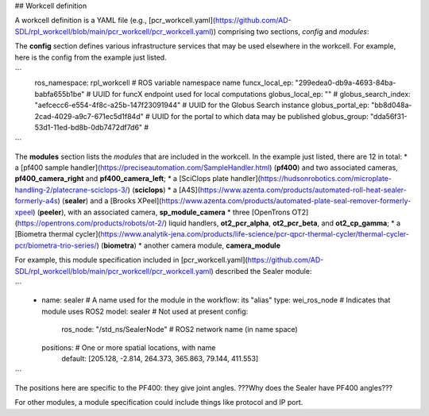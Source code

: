 ## Workcell definition

A workcell definition is a YAML file (e.g., [pcr_workcell.yaml](https://github.com/AD-SDL/rpl_workcell/blob/main/pcr_workcell/pcr_workcell.yaml)) comprising two sections, *config* and *modules*:

The **config** section defines various infrastructure services that may be used elsewhere in the workcell. For example, here is the config from the example just listed.

```
  ros_namespace: rpl_workcell                                 # ROS variable namespace name
  funcx_local_ep: "299edea0-db9a-4693-84ba-babfa655b1be"      # UUID for funcX endpoint used for local computations
  globus_local_ep: ""                                         # 
  globus_search_index: "aefcecc6-e554-4f8c-a25b-147f23091944" # UUID for the Globus Search instance
  globus_portal_ep: "bb8d048a-2cad-4029-a9c7-671ec5d1f84d"    # UUID for the portal to which data may be published
  globus_group: "dda56f31-53d1-11ed-bd8b-0db7472df7d6"        # 
```

The **modules** section lists the *modules* that are included in the workcell. In the example just listed, there are 12 in total: 
* a [pf400 sample handler](https://preciseautomation.com/SampleHandler.html) (**pf400**) and two associated cameras, **pf400_camera_right** and **pf400_camera_left**; 
* a [SciClops plate handler](https://hudsonrobotics.com/microplate-handling-2/platecrane-sciclops-3/) (**sciclops**)
* a [A4S](https://www.azenta.com/products/automated-roll-heat-sealer-formerly-a4s) (**sealer**) and a [Brooks XPeel](https://www.azenta.com/products/automated-plate-seal-remover-formerly-xpeel) (**peeler**), with an associated camera, **sp_module_camera**
* three [OpenTrons OT2](https://opentrons.com/products/robots/ot-2/) liquid handlers, **ot2_pcr_alpha**, **ot2_pcr_beta**, and **ot2_cp_gamma**;
* a [Biometra thermal cycler](https://www.analytik-jena.com/products/life-science/pcr-qpcr-thermal-cycler/thermal-cycler-pcr/biometra-trio-series/) (**biometra**)
* another camera module, **camera_module**
           
For example, this module specification included in [pcr_workcell.yaml](https://github.com/AD-SDL/rpl_workcell/blob/main/pcr_workcell/pcr_workcell.yaml) described the Sealer module:

```
  - name: sealer                     # A name used for the module in the workflow: its "alias"
    type: wei_ros_node               # Indicates that module uses ROS2
    model: sealer                    # Not used at present
    config:
      ros_node: "/std_ns/SealerNode" # ROS2 network name (in name space)
    positions:                       # One or more spatial locations, with name 
      default: [205.128, -2.814, 264.373, 365.863, 79.144, 411.553]
```

The positions here are specific to the PF400: they give joint angles. ???Why does the Sealer have PF400 angles???

For other modules, a module specification could include things like protocol and IP port.